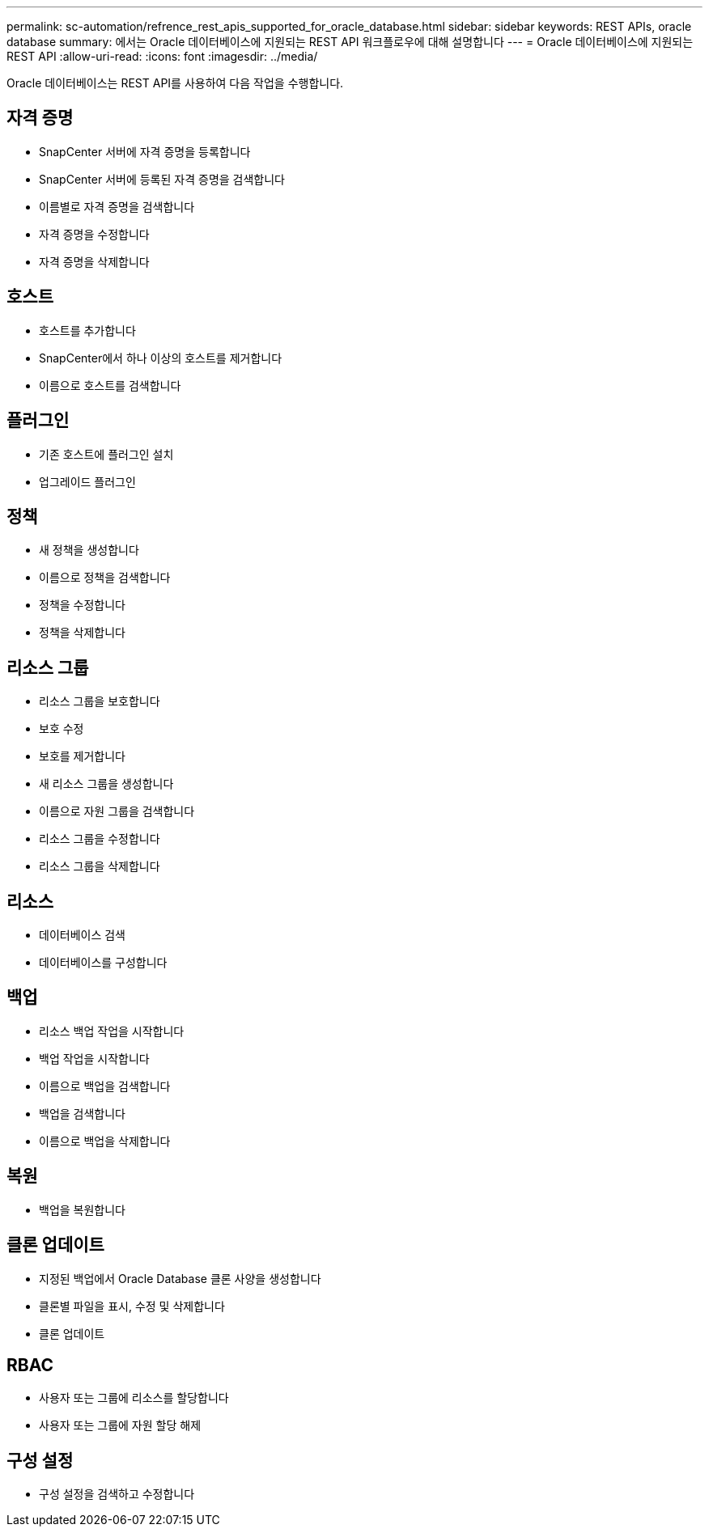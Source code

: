 ---
permalink: sc-automation/refrence_rest_apis_supported_for_oracle_database.html 
sidebar: sidebar 
keywords: REST APIs, oracle database 
summary: 에서는 Oracle 데이터베이스에 지원되는 REST API 워크플로우에 대해 설명합니다 
---
= Oracle 데이터베이스에 지원되는 REST API
:allow-uri-read: 
:icons: font
:imagesdir: ../media/


[role="lead"]
Oracle 데이터베이스는 REST API를 사용하여 다음 작업을 수행합니다.



== 자격 증명

* SnapCenter 서버에 자격 증명을 등록합니다
* SnapCenter 서버에 등록된 자격 증명을 검색합니다
* 이름별로 자격 증명을 검색합니다
* 자격 증명을 수정합니다
* 자격 증명을 삭제합니다




== 호스트

* 호스트를 추가합니다
* SnapCenter에서 하나 이상의 호스트를 제거합니다
* 이름으로 호스트를 검색합니다




== 플러그인

* 기존 호스트에 플러그인 설치
* 업그레이드 플러그인




== 정책

* 새 정책을 생성합니다
* 이름으로 정책을 검색합니다
* 정책을 수정합니다
* 정책을 삭제합니다




== 리소스 그룹

* 리소스 그룹을 보호합니다
* 보호 수정
* 보호를 제거합니다
* 새 리소스 그룹을 생성합니다
* 이름으로 자원 그룹을 검색합니다
* 리소스 그룹을 수정합니다
* 리소스 그룹을 삭제합니다




== 리소스

* 데이터베이스 검색
* 데이터베이스를 구성합니다




== 백업

* 리소스 백업 작업을 시작합니다
* 백업 작업을 시작합니다
* 이름으로 백업을 검색합니다
* 백업을 검색합니다
* 이름으로 백업을 삭제합니다




== 복원

* 백업을 복원합니다




== 클론 업데이트

* 지정된 백업에서 Oracle Database 클론 사양을 생성합니다
* 클론별 파일을 표시, 수정 및 삭제합니다
* 클론 업데이트




== RBAC

* 사용자 또는 그룹에 리소스를 할당합니다
* 사용자 또는 그룹에 자원 할당 해제




== 구성 설정

* 구성 설정을 검색하고 수정합니다


